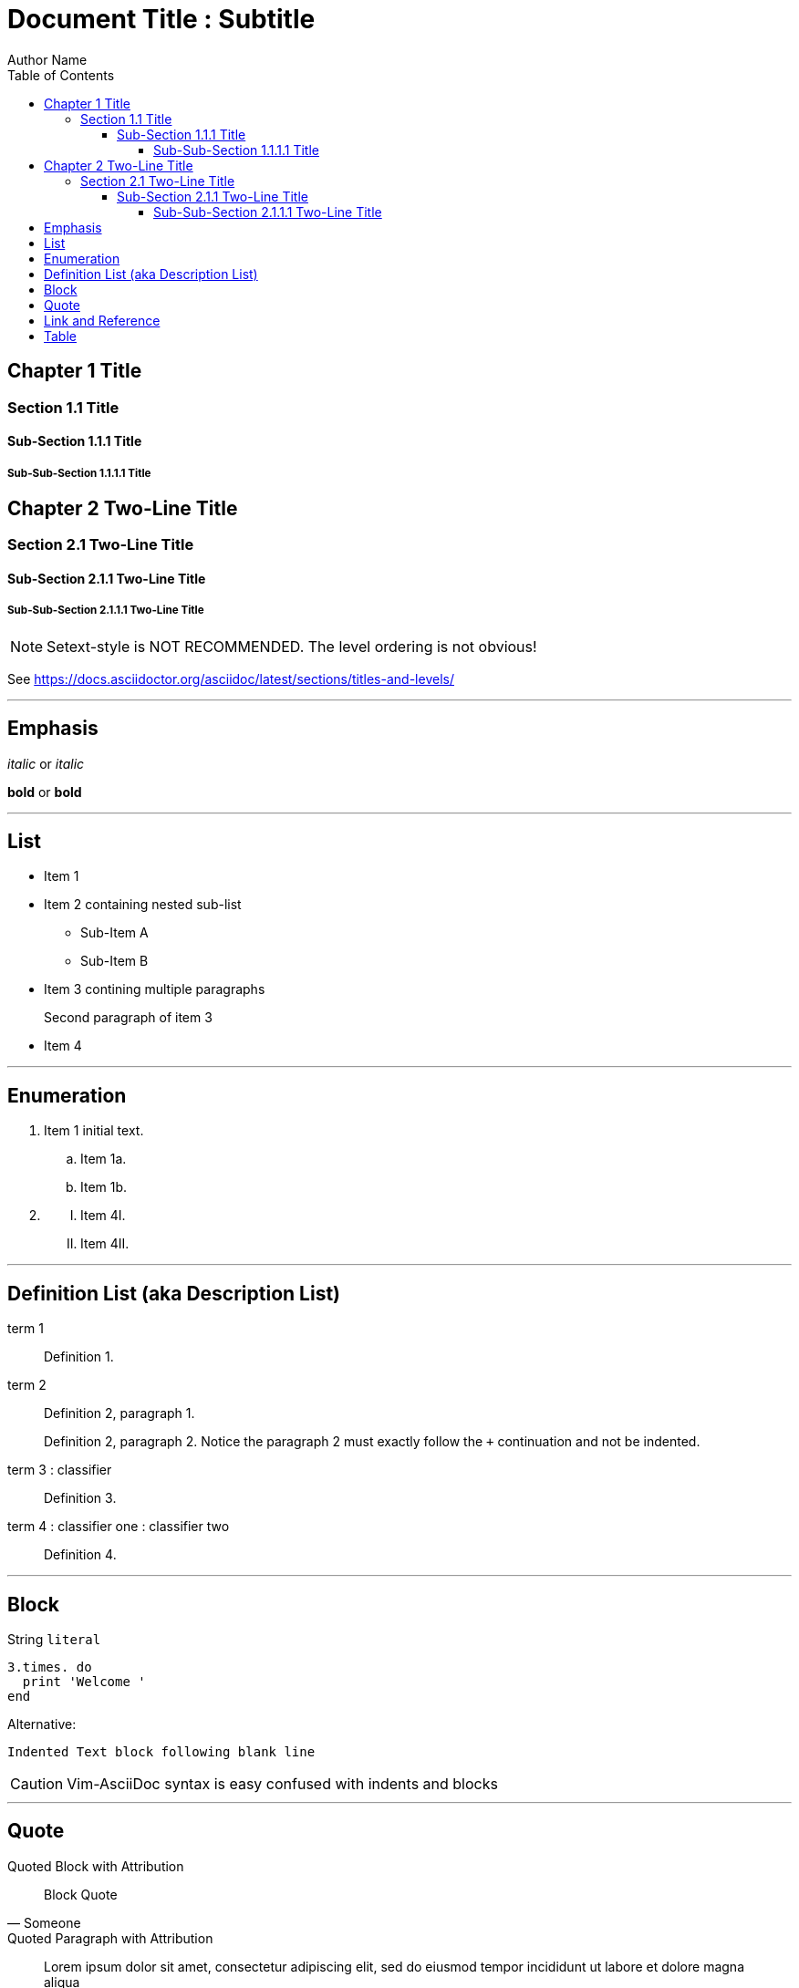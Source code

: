 // Copyright 2024 dah4k
// SPDX-License-Identifier: MIT-0

= Document Title : Subtitle
:author: Author Name
:url-repo: URL Repo
:!webfonts:
:toc:
:toclevels: 5

// ATX-style headers match by asciidocOneLineTitle

== Chapter 1 Title

=== Section 1.1 Title

==== Sub-Section 1.1.1 Title

===== Sub-Sub-Section 1.1.1.1 Title

// Setext-style headers match by asciidocTwoLineTitle

Chapter 2 Two-Line Title
------------------------

Section 2.1 Two-Line Title
~~~~~~~~~~~~~~~~~~~~~~~~~~

Sub-Section 2.1.1 Two-Line Title
^^^^^^^^^^^^^^^^^^^^^^^^^^^^^^^^

Sub-Sub-Section 2.1.1.1 Two-Line Title
++++++++++++++++++++++++++++++++++++++

NOTE: Setext-style is NOT RECOMMENDED. The level ordering is not obvious!

See https://docs.asciidoctor.org/asciidoc/latest/sections/titles-and-levels/

'''''

== Emphasis

_italic_ or __italic__

*bold* or **bold**

'''''

== List

* Item 1
* Item 2 containing nested sub-list
** Sub-Item A
** Sub-Item B
* Item 3 contining multiple paragraphs
+
Second paragraph of item 3
* Item 4

'''''

== Enumeration

[arabic]
. Item 1 initial text.
[loweralpha]
.. Item 1a.
.. Item 1b.
. {blank}
[upperroman]
.. Item 4I.
.. Item 4II.

'''''

== Definition List (aka Description List)

term 1::
  Definition 1.

term 2::
  Definition 2, paragraph 1.
+
Definition 2, paragraph 2.
Notice the paragraph 2 must exactly follow the `+` continuation and not be indented.

term 3 : classifier::
  Definition 3.

term 4 : classifier one : classifier two::
  Definition 4.

'''''

== Block

String `+literal+`

[source, ruby]
----
3.times. do
  print 'Welcome '
end
----

Alternative:

    Indented Text block following blank line

CAUTION: Vim-AsciiDoc syntax is easy confused with indents and blocks

'''''

== Quote

.Quoted Block with Attribution
[quote, Someone]
____
Block Quote
____

.Quoted Paragraph with Attribution
"Lorem ipsum dolor sit amet, consectetur adipiscing elit,
sed do eiusmod tempor incididunt ut labore et dolore magna aliqua"
-- Cicero, _De finibus bonorum et malorum_

.Markdown-like Nested Quotes
> Quoted text
>
> > Nested quoted text
>
> Back to initial quoted text

NOTE: The Markdown-style blockquote should only be used in simple cases
and when migrating from Markdown.
The AsciiDoc syntax should always be preferred, if possible.

'''''

== Link and Reference

Standalone Link https://example.com

https://example.com[Link Label]

link:document.html#chapter-1-title[Chapter 1 Title] link to HTML document heading.

xref:document.adoc#chapter-1-title[Chapter 1 Title] Cross-Reference to anchor.
Another <<chapter-1-title>> cross-reference to anchor.

{ref}[Reference Label]

:ref: https://example.com

Footnote references, like{empty}footnote:[A footnote. An `+{empty}+` may be inserted to avoid adjacent `likefootnote` more difficult to read.].
Note that footnotes may get rearranged, e.g., to the bottom of the "page".

URL and Email autolinks

* http://example.com
* https://example.com
* ftp://example.com
* user@example.com
* mailto:user@example.com

'''''

== Table

|===
|Command |Description

|`cd`   |Change working directory
|`ls`   |List directory contents
|`pwd`  |Print working directory
|===
